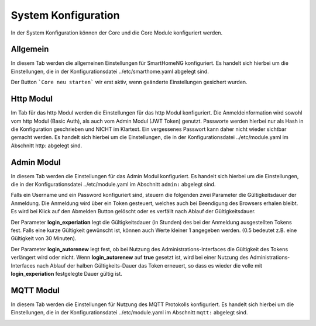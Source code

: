 
.. index:: System Konfiguration

====================
System Konfiguration
====================

In der System Konfiguration können der Core und die Core Module konfiguriert werden.


.. index:: Konfiguraton; System, allgemein

Allgemein
=========

In diesem Tab werden die allgemeinen Einstellungen für SmartHomeNG konfiguriert. Es handelt sich hierbei um die Einstellungen,
die in der Konfigurationsdatei ../etc/smarthome.yaml abgelegt sind.

.. image:: assets/system-common.jpg
   :class: screenshot

Der Button ```Core neu starten``` wir erst aktiv, wenn geänderte Einstellungen gesichert wurden.


.. index:: Konfiguration; http
.. index:: http; Konfiguration (Admin GUI)

Http Modul
==========

Im Tab für das http Modul werden die Einstellungen für das http Modul konfiguriert. Die Anmeldeinformation wird sowohl
vom http Modul (Basic Auth), als auch vom Admin Modul (JWT Token) genutzt. Passworte werden hierbei nur als Hash in die
Konfiguration geschrieben und NICHT im Klartext. Ein vergessenes Passwort kann daher nicht wieder sichtbar gemacht werden.
Es handelt sich hierbei um die Einstellungen, die in der Konfigurationsdatei ../etc/module.yaml im Abschnitt http: abgelegt
sind.

.. image:: assets/system-http.jpg
   :class: screenshot


.. index:: Konfiguration; Admin Modul
.. index:: Admin Modul; Konfiguration

Admin Modul
===========

In diesem Tab werden die Einstellungen für das Admin Modul konfiguriert. Es handelt sich hierbei um die Einstellungen,
die in der Konfigurationsdatei ../etc/module.yaml im Abschnitt ``admin:`` abgelegt sind.

.. image:: assets/system-admin.jpg
   :class: screenshot

Falls ein Username und ein Password konfiguriert sind, steuern die folgenden zwei Parameter die Gültigkeitsdauer der
Anmeldung. Die Anmeldung wird über ein Token gesteuert, welches auch bei Beendigung des Browsers erhalen bleibt. Es
wird bei Klick auf den Abmelden Button gelöscht oder es verfällt nach Ablauf der Gültigkeitsdauer.

Der Parameter **login_experiation** legt die Gültigkeitsdauer (in Stunden) des bei der Anmeldung ausgestellten Tokens
fest. Falls eine kurze Gültigkeit gewünscht ist, können auch Werte kleiner 1 angegeben werden. (0.5 bedeutet z.B. eine
Gültigkeit von 30 Minuten).

Der Parameter **login_autorenew** legt fest, ob bei Nutzung des Administrations-Interfaces die Gültigkeit des Tokens
verlängert wird oder nicht. Wenn **login_autorenew** auf **true** gesetzt ist, wird bei einer Nutzung des
Administrations-Interfaces nach Ablauf der halben Gültigkeits-Dauer das Token erneuert, so dass es wieder die volle
mit **login_experiation** festgelegte Dauer gültig ist.


.. index:: Konfiguration; mqtt
.. index:: mqtt Konfiguration

MQTT Modul
==========

In diesem Tab werden die Einstellungen für Nutzung des MQTT Protokolls konfiguriert. Es handelt sich hierbei um die
Einstellungen, die in der Konfigurationsdatei ../etc/module.yaml im Abschnitt ``mqtt:`` abgelegt sind.

.. image:: assets/system-mqtt.jpg
   :class: screenshot

